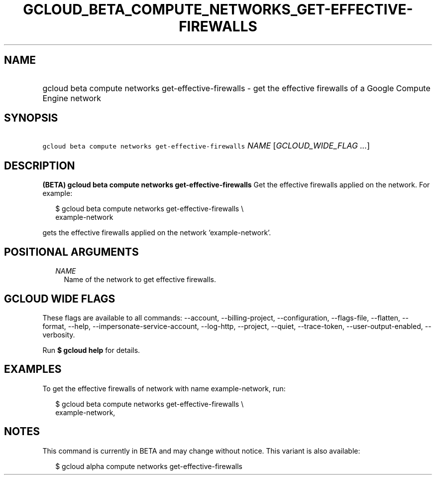 
.TH "GCLOUD_BETA_COMPUTE_NETWORKS_GET\-EFFECTIVE\-FIREWALLS" 1



.SH "NAME"
.HP
gcloud beta compute networks get\-effective\-firewalls \- get the effective firewalls of a Google Compute Engine network



.SH "SYNOPSIS"
.HP
\f5gcloud beta compute networks get\-effective\-firewalls\fR \fINAME\fR [\fIGCLOUD_WIDE_FLAG\ ...\fR]



.SH "DESCRIPTION"

\fB(BETA)\fR \fBgcloud beta compute networks get\-effective\-firewalls\fR Get
the effective firewalls applied on the network. For example:

.RS 2m
$ gcloud beta compute networks get\-effective\-firewalls \e
    example\-network
.RE

gets the effective firewalls applied on the network 'example\-network'.



.SH "POSITIONAL ARGUMENTS"

.RS 2m
.TP 2m
\fINAME\fR
Name of the network to get effective firewalls.


.RE
.sp

.SH "GCLOUD WIDE FLAGS"

These flags are available to all commands: \-\-account, \-\-billing\-project,
\-\-configuration, \-\-flags\-file, \-\-flatten, \-\-format, \-\-help,
\-\-impersonate\-service\-account, \-\-log\-http, \-\-project, \-\-quiet,
\-\-trace\-token, \-\-user\-output\-enabled, \-\-verbosity.

Run \fB$ gcloud help\fR for details.



.SH "EXAMPLES"

To get the effective firewalls of network with name example\-network, run:

.RS 2m
$ gcloud beta compute networks get\-effective\-firewalls \e
    example\-network,
.RE



.SH "NOTES"

This command is currently in BETA and may change without notice. This variant is
also available:

.RS 2m
$ gcloud alpha compute networks get\-effective\-firewalls
.RE

